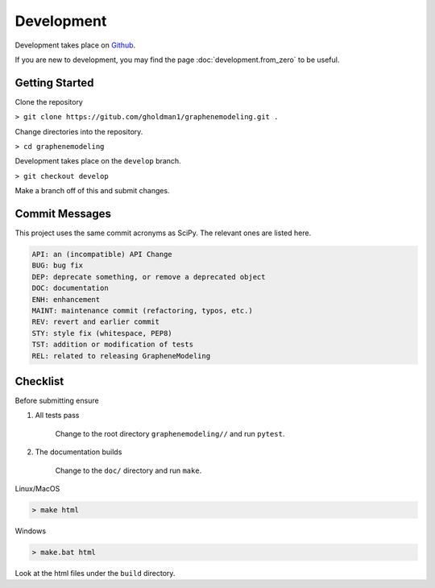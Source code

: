Development
===========

Development takes place on `Github <https://github.com/gholdman1/graphenemodeling/>`_.

If you are new to development, you may find the page :doc:`development.from_zero` to be useful.


Getting Started
---------------

Clone the repository

``> git clone https://gitub.com/gholdman1/graphenemodeling.git .``

Change directories into the repository.

``> cd graphenemodeling``

Development takes place on the ``develop`` branch.

``> git checkout develop``

Make a branch off of this and submit changes.

Commit Messages
---------------

This project uses the same commit acronyms as SciPy. The relevant ones are listed here.

.. code:: bash

	API: an (incompatible) API Change
	BUG: bug fix
	DEP: deprecate something, or remove a deprecated object
	DOC: documentation
	ENH: enhancement
	MAINT: maintenance commit (refactoring, typos, etc.)
	REV: revert and earlier commit
	STY: style fix (whitespace, PEP8)
	TST: addition or modification of tests
	REL: related to releasing GrapheneModeling

Checklist
---------

Before submitting ensure

1. All tests pass

	Change to the root directory ``graphenemodeling//`` and run ``pytest``.

2. The documentation builds

	Change to the ``doc/`` directory and run ``make``.

Linux/MacOS

.. code:: bash

	> make html

Windows

.. code:: bash

	> make.bat html

Look at the html files under the ``build`` directory.
